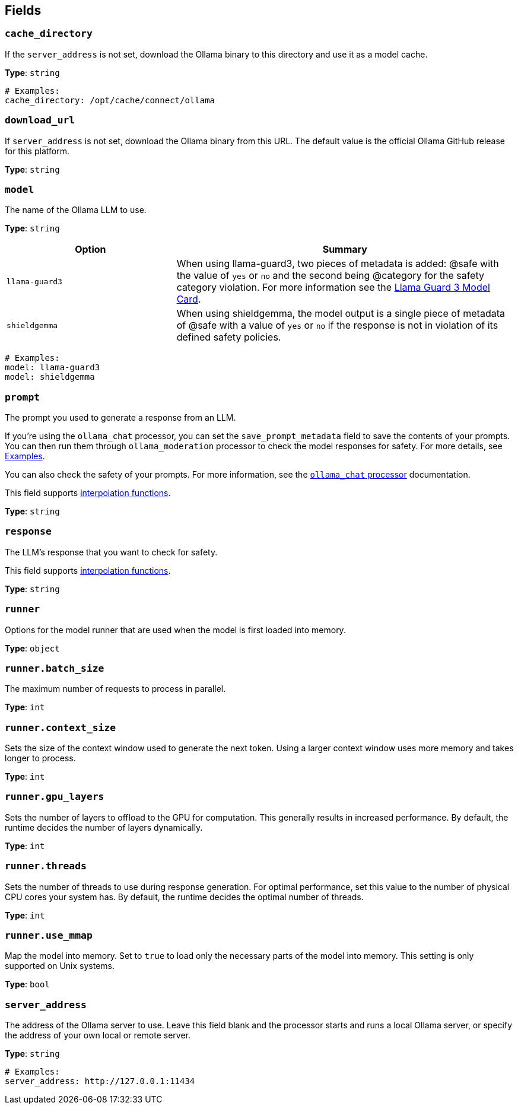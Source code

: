 // This content is autogenerated. Do not edit manually. To override descriptions, use the doc-tools CLI with the --overrides option: https://redpandadata.atlassian.net/wiki/spaces/DOC/pages/1247543314/Generate+reference+docs+for+Redpanda+Connect

== Fields

=== `cache_directory`

If the `server_address` is not set, download the Ollama binary to this directory and use it as a model cache.

*Type*: `string`

[source,yaml]
----
# Examples:
cache_directory: /opt/cache/connect/ollama
----

=== `download_url`

If `server_address` is not set, download the Ollama binary from this URL. The default value is the official Ollama GitHub release for this platform.

*Type*: `string`

=== `model`

The name of the Ollama LLM to use.

*Type*: `string`

[cols="1m,2a"]
|===
|Option |Summary

|llama-guard3
|When using llama-guard3, two pieces of metadata is added: @safe with the value of `yes` or `no` and the second being @category for the safety category violation. For more information see the https://ollama.com/library/llama-guard3[Llama Guard 3 Model Card].

|shieldgemma
|When using shieldgemma, the model output is a single piece of metadata of @safe with a value of `yes` or `no` if the response is not in violation of its defined safety policies.

|===

[source,yaml]
----
# Examples:
model: llama-guard3
model: shieldgemma
----

=== `prompt`

The prompt you used to generate a response from an LLM.

If you're using the `ollama_chat` processor, you can set the `save_prompt_metadata` field to save the contents of your prompts. You can then run them through `ollama_moderation` processor to check the model responses for safety. For more details, see <<Examples, Examples>>.

You can also check the safety of your prompts. For more information, see the xref:components:processors/ollama_chat.adoc#examples[`ollama_chat` processor] documentation.

This field supports xref:configuration:interpolation.adoc#bloblang-queries[interpolation functions].

*Type*: `string`

=== `response`

The LLM's response that you want to check for safety.

This field supports xref:configuration:interpolation.adoc#bloblang-queries[interpolation functions].

*Type*: `string`

=== `runner`

Options for the model runner that are used when the model is first loaded into memory.

*Type*: `object`

=== `runner.batch_size`

The maximum number of requests to process in parallel.

*Type*: `int`

=== `runner.context_size`

Sets the size of the context window used to generate the next token. Using a larger context window uses more memory and takes longer to process.

*Type*: `int`

=== `runner.gpu_layers`

Sets the number of layers to offload to the GPU for computation. This generally results in increased performance. By default, the runtime decides the number of layers dynamically.

*Type*: `int`

=== `runner.threads`

Sets the number of threads to use during response generation. For optimal performance, set this value to the number of physical CPU cores your system has. By default, the runtime decides the optimal number of threads.

*Type*: `int`

=== `runner.use_mmap`

Map the model into memory. Set to `true` to load only the necessary parts of the model into memory. This setting is only supported on Unix systems.

*Type*: `bool`

=== `server_address`

The address of the Ollama server to use. Leave this field blank and the processor starts and runs a local Ollama server, or specify the address of your own local or remote server.

*Type*: `string`

[source,yaml]
----
# Examples:
server_address: http://127.0.0.1:11434
----


